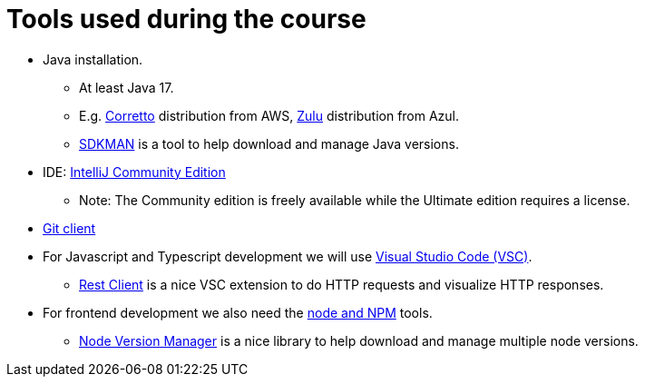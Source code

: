 = Tools used during the course

* Java installation.
** At least Java 17.
** E.g. link:https://aws.amazon.com/corretto/[Corretto] distribution from AWS, link:https://www.azul.com/downloads/?package=jdk#zulu[Zulu] distribution from Azul.
** link:https://sdkman.io[SDKMAN] is a tool to help download and manage Java versions.

* IDE: link:https://www.jetbrains.com/idea/download/[IntelliJ Community Edition]
** Note: The Community edition is freely available while the Ultimate edition requires a license.

* link:https://git-scm.com/downloads[Git client]

* For Javascript and Typescript development we will use link:https://code.visualstudio.com/[Visual Studio Code (VSC)].
** link:https://marketplace.visualstudio.com/items?itemName=humao.rest-client[Rest Client] is a nice VSC extension to do HTTP requests and visualize HTTP responses.

* For frontend development we also need the link:https://marketplace.visualstudio.com/items?itemName=humao.rest-client[node and NPM] tools.
** link:https://github.com/nvm-sh/nvm[Node Version Manager] is a nice library to help download and manage multiple node versions.
